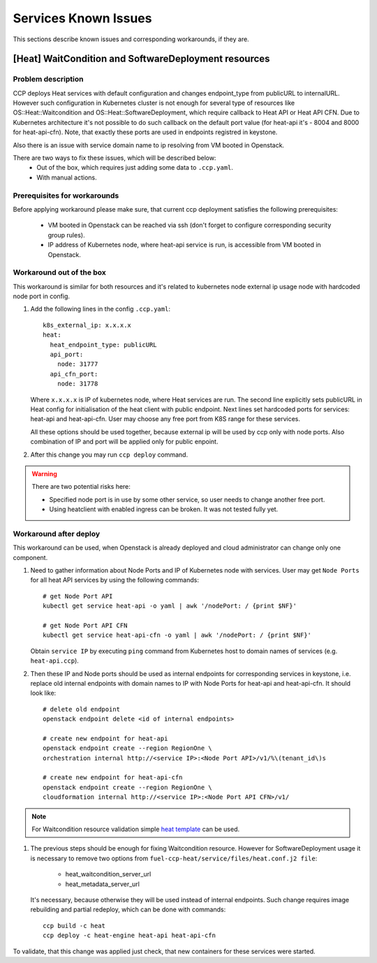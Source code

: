 .. _known_issues:

=====================
Services Known Issues
=====================

This sections describe known issues and corresponding workarounds, if they are.

[Heat] WaitCondition and SoftwareDeployment resources
=====================================================

Problem description
-------------------

CCP deploys Heat services with default configuration and changes endpoint_type
from publicURL to internalURL. However such configuration in Kubernetes cluster
is not enough for several type of resources like OS::Heat::Waitcondition and
OS::Heat::SoftwareDeployment, which require callback to Heat API or
Heat API CFN. Due to Kubernetes architecture it's not possible to do such
callback on the default port value (for heat-api it's - 8004 and 8000 for
heat-api-cfn). Note, that exactly these ports are used in endpoints registred
in keystone.

Also there is an issue with service domain name to ip resolving from VM booted
in Openstack.

There are two ways to fix these issues, which will be described below:
 - Out of the box, which requires just adding some data to ``.ccp.yaml``.
 - With manual actions.

Prerequisites for workarounds
-----------------------------

Before applying workaround please make sure, that current ccp deployment
satisfies the following prerequisites:
 - VM booted in Openstack can be reached via ssh (don't forget to configure
   corresponding security group rules).
 - IP address of Kubernetes node, where heat-api service is run, is accessible
   from VM booted in Openstack.

Workaround out of the box
-------------------------

This workaround is similar for both resources and it's related to kubernetes
node external ip usage node with hardcoded node port in config.

#. Add the following lines in the config ``.ccp.yaml``:

   ::

     k8s_external_ip: x.x.x.x
     heat:
       heat_endpoint_type: publicURL
       api_port:
         node: 31777
       api_cfn_port:
         node: 31778

   Where ``x.x.x.x`` is IP of kubernetes node, where Heat services are run.
   The second line explicitly sets publicURL in Heat config for initialisation
   of the heat client with public endpoint.
   Next lines set hardcoded ports for services: heat-api and heat-api-cfn. User
   may choose any free port from K8S range for these services.

   All these options should be used together, because external ip will be used
   by ccp only with node ports. Also combination of IP and port will be applied
   only for public enpoint.

#. After this change you may run ``ccp deploy`` command.

.. WARNING:: There are two potential risks here:

 - Specified node port is in use by some other service, so user needs to change
   another free port.
 - Using heatclient with enabled ingress can be broken. It was not tested fully
   yet.

Workaround after deploy
-----------------------

This workaround can be used, when Openstack is already deployed and cloud
administrator can change only one component.

#. Need to gather information about Node Ports and IP of Kubernetes node with
   services. User may get ``Node Ports`` for all heat API services by using
   the following commands:

   ::

     # get Node Port API
     kubectl get service heat-api -o yaml | awk '/nodePort: / {print $NF}'

     # get Node Port API CFN
     kubectl get service heat-api-cfn -o yaml | awk '/nodePort: / {print $NF}'

   Obtain ``service IP`` by executing ``ping`` command from Kubernetes host to
   domain names of services (e.g. ``heat-api.ccp``).

#. Then these IP and Node ports should be used as internal endpoints for
   corresponding services in keystone, i.e. replace old internal endpoints with
   domain names to IP with Node Ports for heat-api and heat-api-cfn. It should
   look like:

  ::

    # delete old endpoint
    openstack endpoint delete <id of internal endpoints>

    # create new endpoint for heat-api
    openstack endpoint create --region RegionOne \
    orchestration internal http://<service IP>:<Node Port API>/v1/%\(tenant_id\)s

    # create new endpoint for heat-api-cfn
    openstack endpoint create --region RegionOne \
    cloudformation internal http://<service IP>:<Node Port API CFN>/v1/

.. NOTE:: For Waitcondition resource validation simple `heat template`_ can be
          used.

#. The previous steps should be enough for fixing Waitcondition resource.
   However for SoftwareDeployment usage it is necessary to remove two options
   from ``fuel-ccp-heat/service/files/heat.conf.j2 file``:
     - heat_waitcondition_server_url
     - heat_metadata_server_url

   It's necessary, because otherwise they will be used instead of internal
   endpoints. Such change requires image rebuilding and partial redeploy, which
   can be done with commands:

  ::

    ccp build -c heat
    ccp deploy -c heat-engine heat-api heat-api-cfn

To validate, that this change was applied just check, that new containers for
these services were started.

.. _heat template: https://github.com/openstack/heat-templates/blob/master/hot/native_waitcondition.yaml

